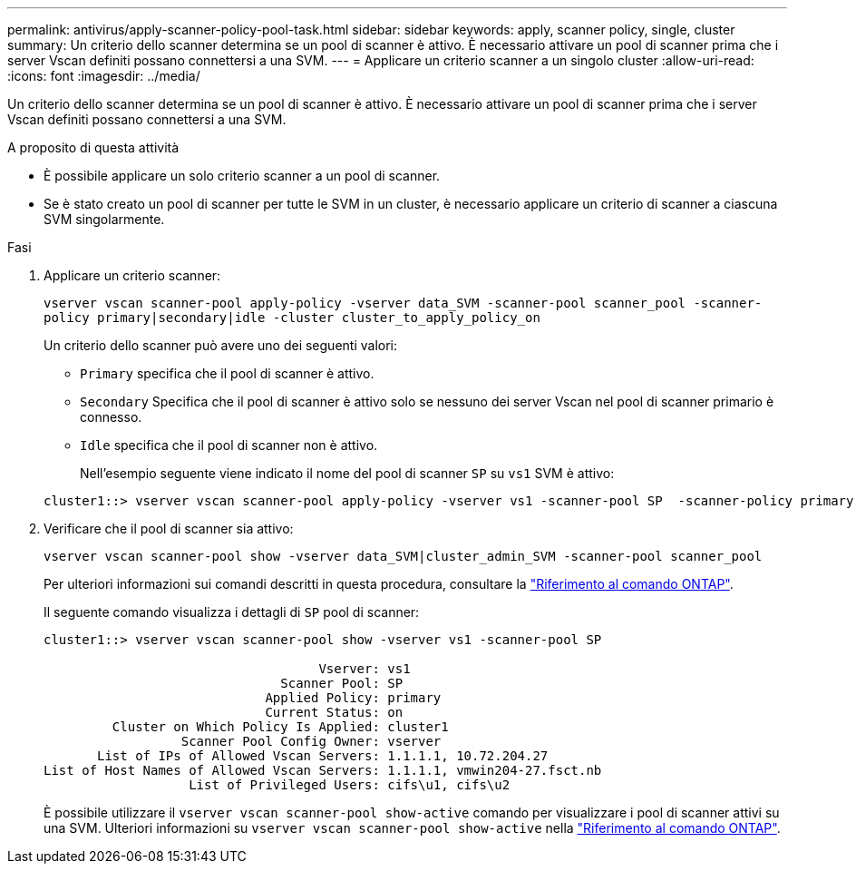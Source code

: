 ---
permalink: antivirus/apply-scanner-policy-pool-task.html 
sidebar: sidebar 
keywords: apply, scanner policy, single, cluster 
summary: Un criterio dello scanner determina se un pool di scanner è attivo. È necessario attivare un pool di scanner prima che i server Vscan definiti possano connettersi a una SVM. 
---
= Applicare un criterio scanner a un singolo cluster
:allow-uri-read: 
:icons: font
:imagesdir: ../media/


[role="lead"]
Un criterio dello scanner determina se un pool di scanner è attivo. È necessario attivare un pool di scanner prima che i server Vscan definiti possano connettersi a una SVM.

.A proposito di questa attività
* È possibile applicare un solo criterio scanner a un pool di scanner.
* Se è stato creato un pool di scanner per tutte le SVM in un cluster, è necessario applicare un criterio di scanner a ciascuna SVM singolarmente.


.Fasi
. Applicare un criterio scanner:
+
`vserver vscan scanner-pool apply-policy -vserver data_SVM -scanner-pool scanner_pool -scanner-policy primary|secondary|idle -cluster cluster_to_apply_policy_on`

+
Un criterio dello scanner può avere uno dei seguenti valori:

+
** `Primary` specifica che il pool di scanner è attivo.
** `Secondary` Specifica che il pool di scanner è attivo solo se nessuno dei server Vscan nel pool di scanner primario è connesso.
** `Idle` specifica che il pool di scanner non è attivo.
+
Nell'esempio seguente viene indicato il nome del pool di scanner `SP` su `vs1` SVM è attivo:

+
[listing]
----
cluster1::> vserver vscan scanner-pool apply-policy -vserver vs1 -scanner-pool SP  -scanner-policy primary
----


. Verificare che il pool di scanner sia attivo:
+
`vserver vscan scanner-pool show -vserver data_SVM|cluster_admin_SVM -scanner-pool scanner_pool`

+
Per ulteriori informazioni sui comandi descritti in questa procedura, consultare la link:https://docs.netapp.com/us-en/ontap-cli/["Riferimento al comando ONTAP"^].

+
Il seguente comando visualizza i dettagli di `SP` pool di scanner:

+
[listing]
----
cluster1::> vserver vscan scanner-pool show -vserver vs1 -scanner-pool SP

                                    Vserver: vs1
                               Scanner Pool: SP
                             Applied Policy: primary
                             Current Status: on
         Cluster on Which Policy Is Applied: cluster1
                  Scanner Pool Config Owner: vserver
       List of IPs of Allowed Vscan Servers: 1.1.1.1, 10.72.204.27
List of Host Names of Allowed Vscan Servers: 1.1.1.1, vmwin204-27.fsct.nb
                   List of Privileged Users: cifs\u1, cifs\u2
----
+
È possibile utilizzare il `vserver vscan scanner-pool show-active` comando per visualizzare i pool di scanner attivi su una SVM. Ulteriori informazioni su `vserver vscan scanner-pool show-active` nella link:https://docs.netapp.com/us-en/ontap-cli/vserver-vscan-scanner-pool-show-active.html["Riferimento al comando ONTAP"^].


